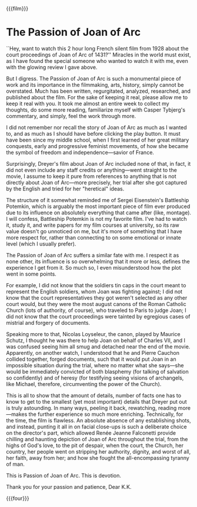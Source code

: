 {{{film}}}
#+date: 29; 12024 H.E. 2350
* The Passion of Joan of Arc
``Hey, want to watch this 2 hour long French silent film from 1928 about the
court proceedings of Joan of Arc of 1431?'' Miracles in the world must exist, as
I have found the special someone who wanted to watch it with me, even with the
glowing review I gave above.

But I digress. The Passion of Joan of Arc is such a monumental piece of work and
its importance in the filmmaking, arts, history, simply cannot be
overstated. Much has been written, regurgitated, analyzed, researched, and
published about the film. For the sake of keeping it real, please allow me to
keep it real with you. It took me almost an entire week to collect my thoughts,
do some more reading, familiarize myself with Casper Tybjerg's commentary, and
simply, feel the work through more.

I did not remember nor recall the story of Joan of Arc as much as I wanted to,
and as much as I should have before clicking the play button. It must have been
since my middle school, when I first learned of her great military conquests,
early and progressive feminist movements, of how she became the symbol of
freedom and independence—savior of France.

Surprisingly, Dreyer's film about Joan of Arc included none of that, in fact, it
did not even include any staff credits or anything—went straight to the movie, I
assume to keep it pure from references to anything that is not directly about
Joan of Arc—more precisely, her trial after she got captured by the English and
tried for her "heretical" ideas.

The structure of it somewhat reminded me of Sergei Eisenstein's Battleship
Potemkin, which is arguably the most important piece of film ever produced due
to its influence on absolutely everything that came after (like, montage). I
will confess, Battleship Potemkin is not my favorite film. I've had to watch it,
study it, and write papers for my film courses at university, so its raw value
doesn't go unnoticed on me, but it's more of something that I have more respect
for, rather than connecting to on some emotional or innate level (which I
usually prefer).

The Passion of Joan of Arc suffers a similar fate with me. I respect it as none
other, its influence is so overwhelming that it more or less, defines the
experience I get from it. So much so, I even misunderstood how the plot went in
some points.

For example, I did not know that the soldiers tin caps in the court meant to
represent the English soldiers, whom Joan was fighting against; I did not know
that the court representatives they got weren't selected as any other court
would, but they were the most august canons of the Roman Catholic Church (lots
of authority, of course), who traveled to Paris to judge Joan; I did not know
that the court proceedings were tainted by egregious cases of mistrial and
forgery of documents.

Speaking more to that, Nicolas Loyseleur, the canon, played by Maurice Schutz, I
thought he was there to help Joan on behalf of Charles VII, and I was confused
seeing him all smug and detached near the end of the movie. Apparently, on
another watch, I understood that he and Pierre Cauchon collided together, forged
documents, such that it would put Joan in an impossible situation during the
trial, where no matter what she says—she would be immediately convicted of both
blasphemy (for talking of salvation so confidently) and of heresy (for
testifying seeing visions of archangels, like Michael, therefore, circumventing
the power of the Church).

This is all to show that the amount of details, number of facts one has to know
to get to the smallest (yet most important) details that Dreyer put out is truly
astounding. In many ways, peeling it back, rewatching, reading more—makes the
further experience so much more enriching. Technically, for the time, the film
is flawless. An absolute absence of any establishing shots, and instead, punting
it all in on facial close-ups is such a deliberate choice on the director's
part, which allowed Renée Jeanne Falconetti provide chilling and haunting
depiction of Joan of Arc throughout the trial, from the highs of God's love, to
the pit of despair, when the court, the Church, her country, her people went on
stripping her authority, dignity, and worst of all, her faith, away from her;
and how she fought the all-encompassing tyranny of man.

This is Passion of Joan of Arc. This is devotion.

Thank you for your passion and patience, Dear K.K.

{{{four}}}
